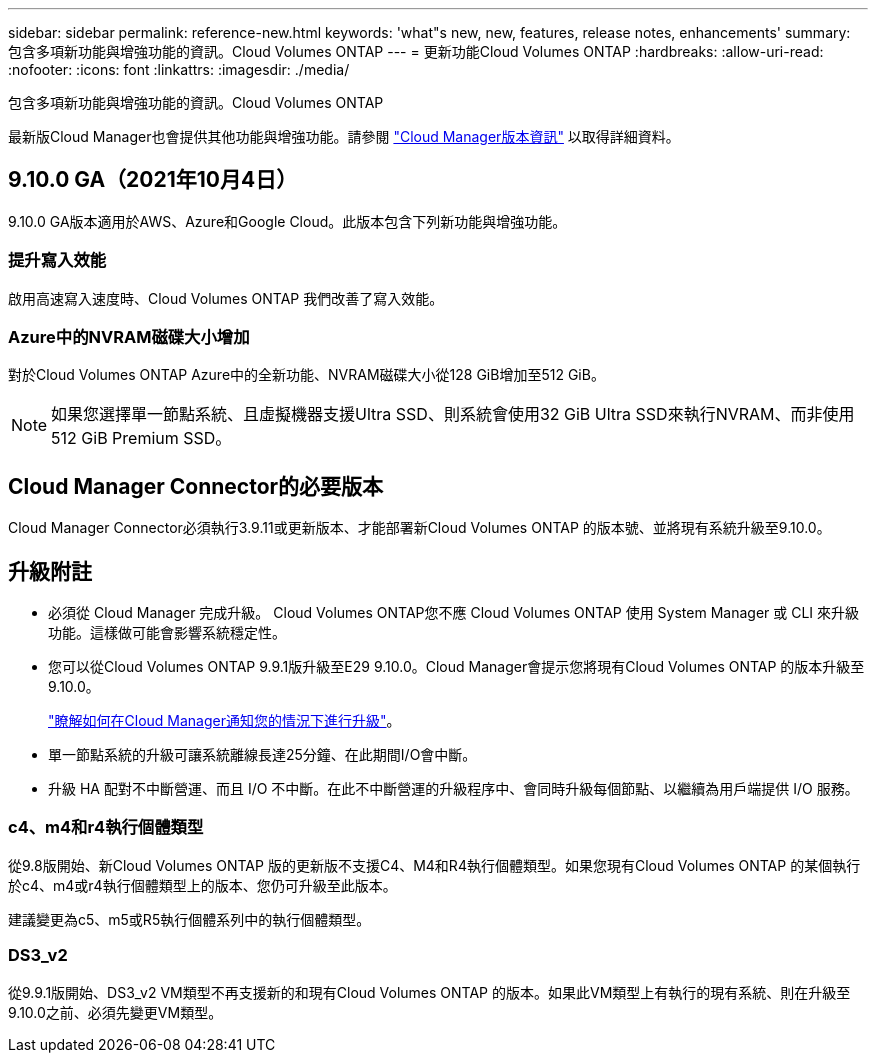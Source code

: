 ---
sidebar: sidebar 
permalink: reference-new.html 
keywords: 'what"s new, new, features, release notes, enhancements' 
summary: 包含多項新功能與增強功能的資訊。Cloud Volumes ONTAP 
---
= 更新功能Cloud Volumes ONTAP
:hardbreaks:
:allow-uri-read: 
:nofooter: 
:icons: font
:linkattrs: 
:imagesdir: ./media/


[role="lead"]
包含多項新功能與增強功能的資訊。Cloud Volumes ONTAP

最新版Cloud Manager也會提供其他功能與增強功能。請參閱 https://docs.netapp.com/us-en/cloud-manager-cloud-volumes-ontap/whats-new.html["Cloud Manager版本資訊"^] 以取得詳細資料。



== 9.10.0 GA（2021年10月4日）

9.10.0 GA版本適用於AWS、Azure和Google Cloud。此版本包含下列新功能與增強功能。



=== 提升寫入效能

啟用高速寫入速度時、Cloud Volumes ONTAP 我們改善了寫入效能。



=== Azure中的NVRAM磁碟大小增加

對於Cloud Volumes ONTAP Azure中的全新功能、NVRAM磁碟大小從128 GiB增加至512 GiB。


NOTE: 如果您選擇單一節點系統、且虛擬機器支援Ultra SSD、則系統會使用32 GiB Ultra SSD來執行NVRAM、而非使用512 GiB Premium SSD。



== Cloud Manager Connector的必要版本

Cloud Manager Connector必須執行3.9.11或更新版本、才能部署新Cloud Volumes ONTAP 的版本號、並將現有系統升級至9.10.0。



== 升級附註

* 必須從 Cloud Manager 完成升級。 Cloud Volumes ONTAP您不應 Cloud Volumes ONTAP 使用 System Manager 或 CLI 來升級功能。這樣做可能會影響系統穩定性。
* 您可以從Cloud Volumes ONTAP 9.9.1版升級至E29 9.10.0。Cloud Manager會提示您將現有Cloud Volumes ONTAP 的版本升級至9.10.0。
+
http://docs.netapp.com/us-en/cloud-manager-cloud-volumes-ontap/task-updating-ontap-cloud.html["瞭解如何在Cloud Manager通知您的情況下進行升級"^]。

* 單一節點系統的升級可讓系統離線長達25分鐘、在此期間I/O會中斷。
* 升級 HA 配對不中斷營運、而且 I/O 不中斷。在此不中斷營運的升級程序中、會同時升級每個節點、以繼續為用戶端提供 I/O 服務。




=== c4、m4和r4執行個體類型

從9.8版開始、新Cloud Volumes ONTAP 版的更新版不支援C4、M4和R4執行個體類型。如果您現有Cloud Volumes ONTAP 的某個執行於c4、m4或r4執行個體類型上的版本、您仍可升級至此版本。

建議變更為c5、m5或R5執行個體系列中的執行個體類型。



=== DS3_v2

從9.9.1版開始、DS3_v2 VM類型不再支援新的和現有Cloud Volumes ONTAP 的版本。如果此VM類型上有執行的現有系統、則在升級至9.10.0之前、必須先變更VM類型。
